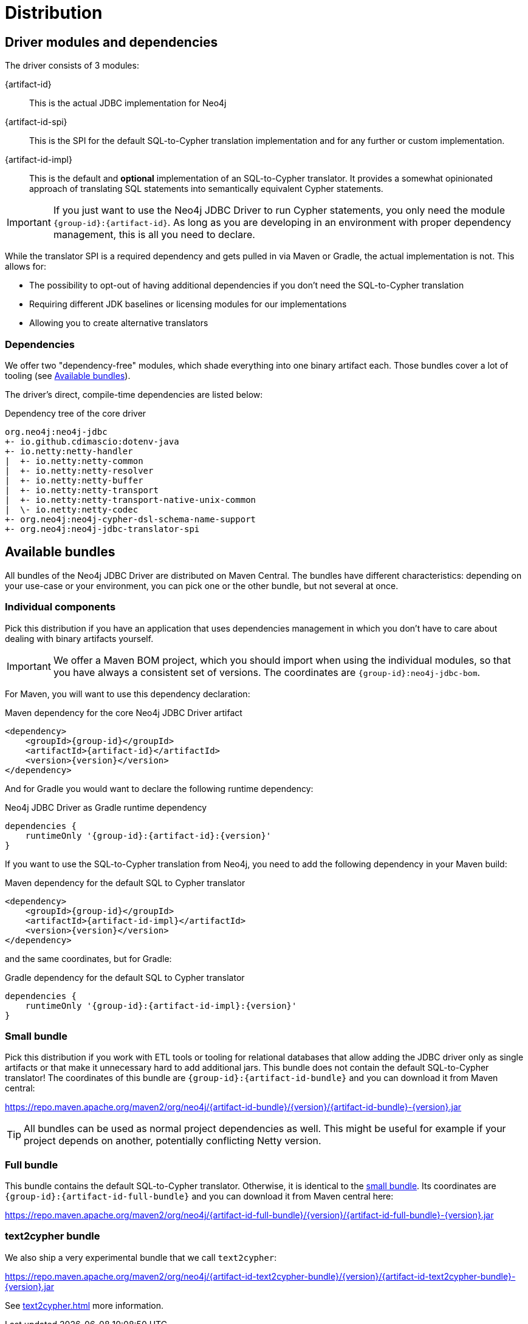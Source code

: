 = Distribution

== Driver modules and dependencies

The driver consists of 3 modules:

{artifact-id}::
This is the actual JDBC implementation for Neo4j

{artifact-id-spi}::
This is the SPI for the default SQL-to-Cypher translation implementation and for any further or custom implementation.

{artifact-id-impl}::
This is the default and *optional* implementation of an SQL-to-Cypher translator.
It provides a somewhat opinionated approach of translating SQL statements into semantically equivalent Cypher statements.

IMPORTANT: If you just want to use the Neo4j JDBC Driver to run Cypher statements, you only need the module `{group-id}:{artifact-id}`. As long as you are developing in an environment with proper dependency management, this is all you need to declare.

While the translator SPI is a required dependency and gets pulled in via Maven or Gradle, the actual implementation is not.
This allows for:

- The possibility to opt-out of having additional dependencies if you don't need the SQL-to-Cypher translation
- Requiring different JDK baselines or licensing modules for our implementations
- Allowing you to create alternative translators

=== Dependencies

We offer two "dependency-free" modules, which shade everything into one binary artifact each.
Those bundles cover a lot of tooling (see <<available_bundles>>).

The driver's direct, compile-time dependencies are listed below:

.Dependency tree of the core driver
[source,text]
----
org.neo4j:neo4j-jdbc
+- io.github.cdimascio:dotenv-java
+- io.netty:netty-handler
|  +- io.netty:netty-common
|  +- io.netty:netty-resolver
|  +- io.netty:netty-buffer
|  +- io.netty:netty-transport
|  +- io.netty:netty-transport-native-unix-common
|  \- io.netty:netty-codec
+- org.neo4j:neo4j-cypher-dsl-schema-name-support
+- org.neo4j:neo4j-jdbc-translator-spi
----


[#available_bundles]
== Available bundles

All bundles of the Neo4j JDBC Driver are distributed on Maven Central.
The bundles have different characteristics: depending on your use-case or your environment, you can pick one or the other bundle, but not several at once.


=== Individual components

Pick this distribution if you have an application that uses dependencies management in which you don't have to care about dealing with binary artifacts yourself.

IMPORTANT: We offer a Maven BOM project, which you should import when using the individual modules, so that you have always a consistent set of versions. The coordinates are `{group-id}:neo4j-jdbc-bom`.

For Maven, you will want to use this dependency declaration:

[source,xml,subs="verbatim,attributes"]
.Maven dependency for the core Neo4j JDBC Driver artifact
----
<dependency>
    <groupId>{group-id}</groupId>
    <artifactId>{artifact-id}</artifactId>
    <version>{version}</version>
</dependency>
----

And for Gradle you would want to declare the following runtime dependency:

[source,groovy,subs="verbatim,attributes"]
.Neo4j JDBC Driver as Gradle runtime dependency
----
dependencies {
    runtimeOnly '{group-id}:{artifact-id}:{version}'
}
----

If you want to use the SQL-to-Cypher translation from Neo4j, you need to add the following dependency in your Maven build:

[source,xml,subs="verbatim,attributes"]
.Maven dependency for the default SQL to Cypher translator
----
<dependency>
    <groupId>{group-id}</groupId>
    <artifactId>{artifact-id-impl}</artifactId>
    <version>{version}</version>
</dependency>
----

and the same coordinates, but for Gradle:

[source,groovy,subs="verbatim,attributes"]
.Gradle dependency for the default SQL to Cypher translator
----
dependencies {
    runtimeOnly '{group-id}:{artifact-id-impl}:{version}'
}
----

[#small_bundle]
=== Small bundle

Pick this distribution if you work with ETL tools or tooling for relational databases that allow adding the JDBC driver only as single artifacts or that make it unnecessary hard to add additional jars.
This bundle does not contain the default SQL-to-Cypher translator!
The coordinates of this bundle are `{group-id}:{artifact-id-bundle}` and you can download it from Maven central:

https://repo.maven.apache.org/maven2/org/neo4j/{artifact-id-bundle}/{version}/{artifact-id-bundle}-{version}.jar

TIP: All bundles can be used as normal project dependencies as well.
This might be useful for example if your project depends on another, potentially conflicting Netty version.

=== Full bundle

This bundle contains the default SQL-to-Cypher translator.
Otherwise, it is identical to the <<small_bundle, small bundle>>.
Its coordinates are `{group-id}:{artifact-id-full-bundle}` and you can download it from Maven central here:

https://repo.maven.apache.org/maven2/org/neo4j/{artifact-id-full-bundle}/{version}/{artifact-id-full-bundle}-{version}.jar

[#text2cypher_bundle]
=== text2cypher bundle

We also ship a very experimental bundle that we call `text2cypher`:

https://repo.maven.apache.org/maven2/org/neo4j/{artifact-id-text2cypher-bundle}/{version}/{artifact-id-text2cypher-bundle}-{version}.jar

See xref:text2cypher.adoc[] more information.
